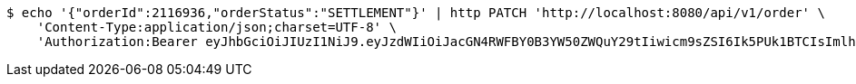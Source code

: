 [source,bash]
----
$ echo '{"orderId":2116936,"orderStatus":"SETTLEMENT"}' | http PATCH 'http://localhost:8080/api/v1/order' \
    'Content-Type:application/json;charset=UTF-8' \
    'Authorization:Bearer eyJhbGciOiJIUzI1NiJ9.eyJzdWIiOiJacGN4RWFBY0B3YW50ZWQuY29tIiwicm9sZSI6Ik5PUk1BTCIsImlhdCI6MTcxNzAzMDYzNywiZXhwIjoxNzE3MDM0MjM3fQ.DojVyVuK1E-KEsKAVcw8MdPJ1lKYbVpiqoh9UmiE_wE'
----